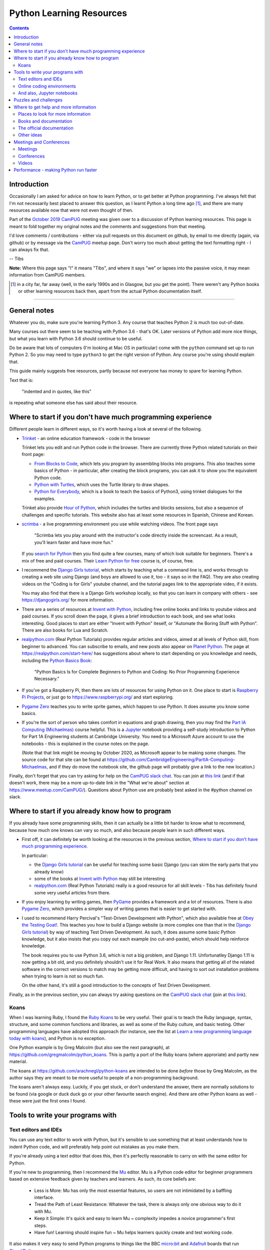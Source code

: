 =========================
Python Learning Resources
=========================

.. contents::

Introduction
============

Occasionally I am asked for advice on how to learn Python, or to get better at
Python programming. I've always felt that I'm not necessarily best placed to
answer this question, as I learnt Python a long time ago [#]_, and there are
many resources available now that were not even thought of then.

Part of the `October 2019`_ CamPUG_ meeting was given over to a discussion of
Python learning resources. This page is meant to fold together my original
notes and the comments and suggestions from that meeting.

I'd love comments / contributions - either via pull requests on this document
on github, by email to me directly (again, via github) or by message via the
CamPUG_ meetup page. Don't worry too much about getting the text formatting
right - I can always fix that.

-- Tibs

.. _`October 2019`: https://www.meetup.com/CamPUG/events/265064979/
.. _CamPUG: https://github.com/jupyter/jupyter/wiki/A-gallery-of-interesting-Jupyter-Notebooks

**Note:** Where this page says "I" it means "Tibs", and where it says "we" or
lapses into the passive voice, it may mean information from CamPUG members.

.. [#] in a city far, far away (well, in the early 1990s and in Glasgow, but
       you get the point). There weren't any Python books or other learning
       resources back then, apart from the actual Python documentation itself.

----------------------------

General notes
=============

Whatever you do, make sure you're learning Python 3. Any course that teaches
Python 2 is much too out-of-date.

Many courses out there seem to be teaching with Python 3.6 - that's OK. Later
versions of Python add more nice things, but what you learn with Python 3.6
should continue to be useful.

Do be aware that lots of computers (I'm looking at Mac OS in particular) come
with the ``python`` command set up to run Python 2. So you may need to type
``python3`` to get the right version of Python. Any course you're using should
explain that.

This guide mainly suggests free resources, partly because not everyone has
money to spare for learning Python.

Text that is:

  "indented and in quotes, like this"

is repeating what someone else has said about their resource.

Where to start if you don't have much programming experience
============================================================

Different people learn in different ways, so it's worth having a look at
several of the following.

* `Trinket`_ - an online education framework - code in the browser

  Trinket lets you edit and run Python code in the browser. There are
  currently three Python related tutorials on their front page:

  * `From Blocks to Code`_, which lets you program by assembling blocks into
    programs. This also teaches some basics of Python - in particular, after
    creating the block programs, you can ask it to show you the equivalent
    Python code.

  * `Python with Turtles`_, which uses the Turtle library to draw shapes.

  * `Python for Everybody`_, which is a book to teach the basics of Python3,
    using trinket dialogues for the examples.

  Trinket also provide `Hour of Python`_, which includes the turtles and
  blocks sessions, but also a sequence of challenges and specific tutorials.
  This website also has at least some resources in Spanish, Chinese and Korean.

* scrimba_ - a live programming environment you use while watching videos. The
  front page says

    "Scrimba lets you play around with the instructor's code directly inside
    the screencast. As a result, you'll learn faster and have more fun."

  If you `search for Python`_ then you find quite a few courses,
  many of which look suitable for beginners. There's a mix of free and paid
  courses. Their `Learn Python for free`_ course is, of course, free.

* I recommend the `Django Girls tutorial`_, which starts by teaching what a
  command line is, and works through to creating a web site using Django (and
  boys are allowed to use it, too - it says so in the FAQ). They are also
  creating videos on the "Coding is for Girls" youtube channel, and the
  tutorial pages link to the appropriate video, if it exists.

  You may also find that there is a Django Girls workshop locally, so that you
  can learn in company with others - see https://djangogirls.org/ for more
  information.

* There are a series of resources at `Invent with Python`_, including free
  online books and links to youtube videos and paid courses. If you scroll
  down the page, it gives a brief introduction to each book, and see what
  looks interesting. Good places to start are either "Invent with Python"
  iteself, or "Automate the Boring Stuff with Python". There are also books
  for Lua and Scratch.

* `realpython.com`_ (Real Python Tutorials) provides regular articles and
  videos, aimed at all levels of Python skill, from beginner to advanced. You
  can subscribe to emails, and new posts also appear on `Planet Python`_.  The
  page at https://realpython.com/start-here/ has suggestions about where to
  start depending on you knowledge and needs, including the `Python Basics
  Book`_:

    "Python Basics Is for Complete Beginners to Python and Coding: No Prior
    Programming Experience Necessary."

* If you've got a Raspberry Pi, then there are lots of resources for using
  Python on it. One place to start is `Raspberry Pi Projects`_, or just go to
  https://www.raspberrypi.org/ and start exploring.

* `Pygame Zero`_ teaches you to write sprite games, which happen to use
  Python. It does assume you know some basics.

* If you're the sort of person who takes comfort in equations and graph
  drawing, then you may find the `Part IA Computing (Michaelmas)`_ course
  helpful. This is a Jupyter_ notebook providing a self-study introduction to
  Python for Part 1A Engineering students at Cambridge University. You need to
  a Microsoft Azure account to use the notebooks - this is explained in the
  course notes on the page.

  (Note that that link might be moving by October 2020, as Microsoft appear to
  be making some changes. The source code for that site can be found at
  https://github.com/CambridgeEngineering/PartIA-Computing-Michaelmas, and if
  they do move the notebook site, the github page will probably give a link to
  the new location.)

.. _`Django Girls tutorial`: https://tutorial.djangogirls.org/en/
.. _`Invent with Python`: http://inventwithpython.com/
.. _`Part IA Computing (Michaelmas)`: https://notebooks.azure.com/garth-wells/projects/CUED-IA-Computing-Michaelmas
.. _`realpython.com`: https://realpython.com/
.. _`Learn Python for free`: https://scrimba.com/course/gpython

Finally, don't forget that you can try asking for help on the `CamPUG slack
chat`_. You can join at `this link`_ (and if that doesn't work, there may be
a more up-to-date link in the "What we're about" section at
https://www.meetup.com/CamPUG/). Questions about Python use are probably best
asked in the #python channel on slack.

.. _`CamPUG slack chat`: https://campug.slack.com/
.. _`this link`: https://join.slack.com/t/campug/shared_invite/enQtMzM2NjcwMzM2ODM2LTQyMmQ5MmVlZGMxMzBhOGQ0MTQ1ZGMyMTkzYjc1MWQzM2M2ZDViZDc5NDEyYmViY2QyNWJlMjg2ZTkwNzc3NjM

.. _`PyBites Code Challenges Newbie Bites`: https://codechalleng.es/bites/newbie

Where to start if you already know how to program
=================================================

If you already have some programming skills, then it can actually be a little
bit harder to know what to recommend, because how much one knows can vary so
much, and also because people learn in such different ways.

* First off, it can definitely be worth looking at the resources in the
  previous section, `Where to start if you don't have much programming
  experience`_.

  In particular:

  * the `Django Girls tutorial`_ can be useful for teaching some basic Django
    (you can skim the early parts that you already know)
  * some of the books at `Invent with Python`_ may still be interesting
  * `realpython.com`_ (Real Python Tutorials) really is a good resource for all
    skill levels - Tibs has definitely found some very useful articles from
    there.

* If you enjoy learning by writing games, then PyGame_ provides a framework
  and a lot of resources. There is also `Pygame Zero`_, which provides a
  simpler way of writing games that is easier to get started with.

* I used to recommend Harry Percival's "Test-Driven Development with Python",
  which also available free at `Obey the Testing Goat!`_.  This teaches you
  how to build a Django website (a more complex one than that in the `Django
  Girls tutorial`_) by way of teaching Test Driven Development. As such, it
  does assume some basic Python knowledge, but it also insists that you copy
  out each example (no cut-and-paste), which should help reinforce knowledge.

  The book requires you to use Python 3.6, which is not a big problem, and
  Django 1.11. Unfortunatley Django 1.11 is now getting a bit old, and you
  definitely shouldn't use it for Real Work. It also means that getting all of
  the related software in the correct versions to match may be getting more
  difficult, and having to sort out installation problems when trying to learn
  is not so much fun.

  On the other hand, it's still a good introduction to the concepts of Test
  Driven Development.

.. _`Obey the Testing Goat!`: https://www.obeythetestinggoat.com/
.. _`pre-requisite installations`: https://www.obeythetestinggoat.com/book/pre-requisite-installations.html

Finally, as in the previous section, you can always try asking questions on
the `CamPUG slack chat`_ (join at `this link`_).

Koans
-----

When I was learning Ruby, I found the `Ruby Koans`_ to be very useful. Their
goal is to teach the Ruby language, syntax, structure, and some common
functions and libraries, as well as some of the Ruby culture, and basic
testing.  Other programming languages have adopted this approach (for
instance, see the list at `Learn a new programming language today with
koans`_), and Python is no exception.

One Python example is by Greg Malcolm (but also see the next paragraph), at
https://github.com/gregmalcolm/python_koans. This is partly a port of the
Ruby koans (where approriate) and partly new material.

The koans at https://github.com/arachnegl/python-koans are intended to be done
*before* those by Greg Malcolm, as the author says they are meant to be more
useful to people of a non-programming background.

The koans aren't always easy. Luckily, if you get stuck, or don't understand
the answer, there are normally solutions to be found (via google or duck duck
go or your other favourite search engine). And there are other Python koans as
well - these were just the first ones I found.

.. _`Ruby Koans`: http://www.rubykoans.com/
.. _`Learn a new programming language today with koans`:
   https://www.lauradhamilton.com/learn-a-new-programming-language-today-with-koans

Tools to write your programs with
=================================

Text editors and IDEs
---------------------

You can use any text editor to work with Python, but it's sensible to use
something that at least understands how to indent Python code, and will
preferably help point out mistakes as you make them.

If you're already using a text editor that does this, then it's perfectly
reasonable to carry on with the same editor for Python.


If you're new to programming, then I recommend the Mu_ editor.  Mu is a Python
code editor for beginner programmers based on extensive feedback given by
teachers and learners. As such, its core beliefs are:

  - Less is More: Mu has only the most essential features, so users are not
    intimidated by a baffling interface.
  - Tread the Path of Least Resistance: Whatever the task, there is always
    only one obvious way to do it with Mu.
  - Keep it Simple: It's quick and easy to learn Mu ~ complexity impedes a
    novice programmer's first steps.
  - Have fun! Learning should inspire fun ~ Mu helps learners quickly create
    and test working code.

It also makes it very easy to send Python programs to things like the BBC
`micro:bit`_ and Adafruit_ boards that run CircuitPython_

.. _`micro:bit`: http://microbit.org/
.. _Adafruit: https://adafruit.com/
.. _CircuitPython: https://learn.adafruit.com/welcome-to-circuitpython/overview

There are tutorials for how to use Mu at https://codewith.mu/en/tutorials/.

I recommend Mu for pair programming at CamPUG, as it saves discussion of
what editor to use, and concentrates the mind on programming rather than
clever editor tricks.

If you're wanting something more sophisticated than Mu, then the two best
known Python IDEs (`Integrated Development Environment`_, an editing
environment specifically tailored to programming), and the ones I tend to
recommend, are:

* VS Code (`Visual Studio Code`_) is a free IDE from Microsoft which
  understands Python and lots of other programming languages. It is also meant
  to be numpy aware.

  There is a blog about Microsoft's Python support at
  https://blogs.msdn.microsoft.com/pythonengineering/

* PyCharm_ from JetBrains.

  The community (free) edition is very good, but if you want to do serious
  Django work then the extra Django support in the paid version is apparently
  worth it.

  The JetBrains blog at https://blog.jetbrains.com/ covers PyCharm and their
  other IDEs.

.. _`Integrated Development Environment`: https://en.wikipedia.org/wiki/Integrated_development_environment
.. _PyCharm: https://www.jetbrains.com/pycharm/
.. _Spyder: https://www.spyder-ide.org/
.. _anaconda: https://www.anaconda.com/distribution/

At the October 2019 CamPUG meeting on learning resources, mention was also
made of Spyder_, which is distributed as part of the Anaconda_ Python
distribution. This is an IDE aimed at scientific users.

There is also Atom_, which is a free editor developed by GitHub. This is a
more general text editor that has optional support for many programming
languages, including Python.


Online coding environments
--------------------------

You don't necessarily have to write Python programs in an editor on your own
computer. There are also online editing environments.

* We already mentioned Trinket_ and scrimba_ in `Where to start if you don't
  have much programming experience`_.

* `repl.it`_ gives you an online IDE, including collaborative code editing,
  for a variety of programming languages, including Python.

* Glitch_ is a collaborative programming environment in the browser that makes
  it easy to write web apps in a variety of languages, including Python
  (https://glitch.com/@python)

* Iodide_ lets you create (scientific) notebooks using Python, markdown,
  Javascript and CSS, entering text in one pane in the browser, and seeing the
  result alongside. See `A Brief Tour through Pyodide`_ for more information
  on using it with Python. The project says it is still in alpha, so things
  may change and break.

  (There's obviously some overlap with the capabilities of sites that provide
  live Jupyter notebooks, although the style seems rather different.)

* `Anvil`_ lets you write full stack web apps just using Python. That is, both
  the front end and the back end are both written using Python. There's a
  drag-and-drop interface for designing the front end. The Anvil team come and
  give workshops at CamPUG periodically, and can be found at many Python
  conferences. There are tutorials and documentation at https://anvil.works/learn.

.. _`From Blocks to Code`: https://hourofpython.trinket.io/from-blocks-to-code-with-trinket
.. _`Python with Turtles`: https://hourofpython.trinket.io/a-visual-introduction-to-python
.. _`Python for Everybody`: https://books.trinket.io/pfe/
.. _`Hour of Python`: https://hourofpython.com/
.. _`repl.it`: https://repl.it/
.. _`Glitch`: https://glitch.com
.. _Iodide: https://alpha.iodide.io/
.. _scrimba: https://scrimba.com/
.. _`search for Python`: https://scrimba.com/search?q=python

And also, Jupyter notebooks
---------------------------

Quoting the `Moving on from Mu`_ page, "`Jupyter Notebooks`_ are an amazing way
to create an interactive narrative with code, multi-media and traditional
prose".

Jupyter notebooks can be used as a way of mixing notes (in markdown) and
Python code, with the results of running that code. This idea is very much
based on lab notebooks, where text, calculations and graphs would all be
written down. Only here, the calcualtions and graphs (and other things) can be
generated live from the results of running Python code.

(Also, Python is not the only programming language supported, so this is a
useful technology to use whatever programming language you may be using.)

There is at least one `gallery of interesting Jupyter notebooks`_ out there.

`Try Jupyter`_ lets you try out some tutorial Jupyter notebooks in your
browser. There are tutorials for several programming languages, including Python.

`Microsoft Azure Notebooks`_ provide online Jupyter notebooks, and host
various tutorials presented as Jupyter notebooks (including the Cambridge
Unversity `Part IA Computing (Michaelmas)`_ Python course mentioned
elsewhere). The Azure Notebooks homepage has links to various featured
projects and tutorials, and there is an `informal introduction to Python3`_.

CoCalc_ provides an "online computing environment" that supports a variety of
things, including Python and Jupyter notebooks. They appear to have an
unlimited free trial, which should be enough to experiment.

There are other places on the web where you can store and interact with
Jupyter notebooks - this was just a selection.

.. _Jupyter: https://jupyter.org/
.. _`Jupyter Notebooks`: https://jupyter.org/
.. _`Moving on from Mu`: https://codewith.mu/en/tutorials/1.0/moving-on
.. _`gallery of interesting Jupyter notebooks`:
    https://github.com/jupyter/jupyter/wiki/A-gallery-of-interesting-Jupyter-Notebooks
.. _`Try Jupyter`: https://jupyter.org/try
.. _`Microsoft Azure Notebooks`: https://notebooks.azure.com/
.. _`informal introduction to Python3`:
    https://notebooks.azure.com/Microsoft/projects/2018-Intro-Python/html/Introduction%20to%20Python.ipynb
.. _CoCalc: https://cocalc.com/

Puzzles and challenges
======================

Many people need a *purpose* to learn something like Python. For some people
this need for a purpose can be satisfied by programming challenges. For
instance:

* `The Python Challenge`_

  From the About page:
  "Python Challenge is a game in which each level can be solved by a bit of
  (Python) programming. ... All levels can be solved by straightforward and
  very short scripts. ... (well, except of level 32)."

  This expects you to solve problems by writing snippets of Python
  code. Sometimes needs you to think quite hard (to figure out what it wants
  you to do). You're also expected to use some of the standard library, and
  external libraries like the imaging library pillow_ (yes, that's a hint for
  one of the questions).

* `Project Euler`_

  "Project Euler exists to encourage, challenge, and develop the skills and
  enjoyment of anyone with an interest in the fascinating world of
  mathematics".

  This isn't Python specific. It *is* a series of mathematics based problems,
  at many different skill levels, that you can use Python to solve.
  
* `Advent of Code`_

  "Advent of Code is an Advent calendar of small programming puzzles for a
  variety of skill sets and skill levels that can be solved in any programming
  language you like. People use them as a speed contest, interview prep,
  company training, university coursework, practice problems, or to challenge
  each other."

  These come out every December. Again, they're not Python specific, but
  Python works well. Every day from 1st to 25th December, you get a new puzzle
  that builds on the previous one, and the challenge is to sumbit a correct
  solution. The puzzles for previous years (back to 2016) are still there as
  well (click on ``[Events]`` at the top of the `Advent of Code`_ home page),
  so there's a lot to play with here.

* The yearly PyWeek_ challenge:

  1. Invites entrants to write a game in one week from scratch either as an individual or in a team,
  2. Is intended to be challenging and fun,
  3. Will hopefully increase the public body of game tools, code and expertise,
  4. Will let a lot of people actually finish a game, and
  5. May inspire new projects (with ready made teams!)


.. _pillow: https://python-pillow.org/
.. _PyWeek: https://pyweek.org/

Also see the section on `Koans`_.

And if you think you have a decent understanding of Python, take a look at
`What the f*ck Python?`_ which is a page dedicated to "Exploring and
understanding Python through surprising snippets."

.. _`What the f*ck Python?`: https://github.com/satwikkansal/wtfpython


Where to get help and more information
======================================

Places to look for more information
-----------------------------------

Tibs says:

  For interest’s sake, I follow https://www.reddit.com/r/Python/, which
  sometimes has interesting things on it. There’s also
  https://www.reddit.com/r/learnpython which is specifically aimed at beginner
  questions - you’ll have to judge whether the questions and answers there are
  also useful. I assume it’s worth a look, though.

  `Planet Python`_ is an aggregator of Python related articles - there are
  often introductions to interesting things referenced here, so it’s probably
  worth keeping an eye on (I have it as an RSS feed, altthough these days the
  reddit channel has more that’s directly of interest to me - but your mileage
  may well vary).

  https://stackoverflow.com/ can, as ever, be useful, but be sure that the
  answers you’re looking at are for Python 3, and even Python 3.5 or later, or
  they’re not so likely to be of use.

.. _`Planet Python`: https://www.planetpython.org/

Books and documentation
-----------------------
  
* As mentioned in `Where to start if you don't have much programming
  experience`_, `realpython.com`_ has useful articles and videos aimed at all
  levels of knowledge and is worth checking out.
  
* Similarly, the resources at `Invent with Python`_ are worth looking at.

* `Python Idioms (2014)`_ is a set of slides by Safe, one of the original
  CamPUG founders, which gives ten useful Python idioms (commonly used and
  understood ways of doing things)

* `Effective Python`_ (not free) is a book that assumes some knowledge of
  Python, but tries to suggest the way an experienced Python programmer would
  do things (often termed the "Pythonic" way of doing things).
  
* Once you're comfortable with Python, you may be interested in deeper dives
  into how things work. I think "Fluent Python: Clear, Concise, and
  Effective Programming" by Luciano Ramalho (not free: `Fluent Python on amazon.co.uk`_)
  is an excellent book for this purpose.

* And as mentioned before, `What the f*ck Python?`_ challenges the idea that
  one has an understanding of how Python actually works.

The official documentation
--------------------------

Don't forget the official `Python 3 documentation`_ [#]_.

The `Python tutorial`_ is worth re-reading periodically, if only to see what
has become a part of the "basic" language. As it says, it

  "does not attempt to be comprehensive and cover every single feature, or
  even every commonly used feature. Instead, it introduces many of Python’s
  most noteworthy features, and will give you a good idea of the language’s
  flavor and style."

It's probably not ideal as a first place to learn Python from.

Tibs would recommend looking at the first few sections of the `library
reference`_, probably *Introduction* through *Built-in Exceptions*, and then
the chapters on *string*, *datetime*, *collections*, *pathlib*, *os.path* and
*os* (yes, those last three are different - blame history), and then it very
much depends on what you want to do.

.. [#] this will give you the documentation for the latest version. If that's
       not what you want, choose the version you do want with the selector at
       the top of the page. The text itself is normally fairly good at saying
       which version of Python introduced a new-ish feature.

If you need to use *logging*, *regular expressions*, *unicode*, *argparse*
(command line parsing) and a few other things, the HOWTO documents at
https://docs.python.org/3/howto/index.html are actually a better place to
start.

.. _`Python tutorial`: https://docs.python.org/3/tutorial/index.html
.. _`Library reference`: https://docs.python.org/3/library/index.html

Other ideas
-----------

The `Python Tutor - Visualize Python, Java, C, C++, JavaScript, TypeScript,
and Ruby code execution`_ is an interesting page that allows you to type in
Python (or other) code and then see how it executes. I've had someone say it
can be "especially great for learning recursion".
  

Meetings and Conferences
========================

Meetings
--------

One way to learn more is to attend some of the various meetings.

* CamPUG_ itself meets once a month, normally on the first Tuesday of the month.
  We continue to meet virtually

* `Cambridge PyData`_ also meets once a month, normally on the last Wednesday
  of the month. It continues to meet virtually, and (at least sometimes)
  combines its meetings with other PyData meetups.

* Before the pandemic, the `Raspberry Pi Foundation`_ hosted `Raspberry
  Jams`_, sometimes in Cambridge. Hopefully they will resume sometime in the
  future. 

* Also sadly postponed are the International Raspberry Py Robotics
  Competitions, or `Pi Wars`_, which happen in Cambridge over a weekend.

* London has its own `PyData London Meetup`_ and also the `London Python Coding
  Dojo`_ - see their websites for details.

.. _`Cambridge PyData`: https://www.meetup.com/PyData-Cambridge-Meetup
.. _`Raspberry Pi Foundation`: https://www.raspberrypi.org/
.. _`Raspberry Jams`: https://www.raspberrypi.org/jam/
.. _`Pi Wars`: https://piwars.org/
.. _`PyData London Meetup`: https://www.meetup.com/PyData-London-Meetup/
.. _`London Python Coding Dojo`: http://ldnpydojo.org.uk/

One way to keep up with Python events is to subscribe to the UK Python Users
mailing list, at https://mail.python.org/mailman/listinfo/python-uk

Conferences
-----------

* In a more normal year, we would also expect to see the UK Python
  conference. As it says at https://2020.pyconuk.org/, that's sadly not
  happening in 2020.

* Similarly, there was meant to be a Cambridge PyData 2020 conference, which
  has also had to be postponed.

* PyLondinium_ is the London Python conference, and it also postponed the 2020
  event.

* PyCon is the biggest Python conference, normally in the USA. `PyCon 2020`_
  did go ahead, but as a virtual conference, in April 2020.

.. _PyLondinium: https://pylondinium.org/
.. _`PyCon 2020`: https://us.pycon.org/2020/

See some stuff about going to conferences at `Notes about conferences`_

.. _`Notes about conferences`: ./conferences.rst

Videos
------

There are lots of videos out there. In particular, the PyCon and PyCon UK
conferences put a lot of their talks up on YouTube. Have a look at

* The `PyCon UK channel`_ (remember, there is/was no PyCon UK in 2020)
* The `PyLondinium channel`_ (also, didn't happen in 2020, but there are
  videos from 2019 and 2018)
* The `PyCon 2020 channel`_ and the `PyCon 2019 channel`_ (and you can surely
  work out how to find previous years)

Both conferences have talks at all technical levels, as well as talks about
things that aren't directly to do with programming. Lightning talk [#]_
sessions can be especially worth watching.

.. [#] Short talks, of less than 5 minutes, on any topic at all.

.. _`PyCon UK channel`: https://www.youtube.com/channel/UChA9XP_feY1-1oSy2L7acog
.. _`PyLondinium channel`: https://www.youtube.com/channel/UCHh7vOesookNhYvupCCcJxA
.. _`PyCon 2020 channel`: https://www.youtube.com/c/PyCon2020
.. _`PyCon 2019 channel`: https://www.youtube.com/c/PyCon2019

Performance - making Python run faster
======================================

People sometimes ask about how to improve the performance of Python
programs. This depends a bit on what sort of program it is, but here a are a
few hints:

* `High Performance Python`_ by `Ian Ozsvald`_ and Micha Gorelick (also
  available `at amazon`__) is probably the best introduction to this topic.

* Unsurprisingly, the `Cambridge PyData`_ meetup is a good place to ask
  questions about making Python run faster, or finding out better ways to
  approach the sort of problem that makes people ask this question.

* `Software Carpentry`_ and `Data Carpentry`_ are low cost courses for academics

* One of the well known approaches is to use `Cython`_, which gets you closer
  to the performance of C whilst still writing code in something close to Python.

.. _`Ian Ozsvald`: https://ianozsvald.com/
.. _`High Performance Python`: http://shop.oreilly.com/product/0636920028963.do
__ https://www.amazon.co.uk/High-Performance-Python-Performant-Programming/dp/1492055026
.. _`Cython`: https://cython.org/
.. _`Software Carpentry`: https://software-carpentry.org/
.. _`Data Carpentry`: https://datacarpentry.org/


.. _`The Python Challenge`: http://www.pythonchallenge.com/
.. _`Trinket`: https://trinket.io/
.. _`Project Euler`: https://projecteuler.net/
.. _`Advent of Code`: https://adventofcode.com/
.. _`Python 3 Documentation`: https://docs.python.org/3/
.. _`Visual Studio Code`: https://code.visualstudio.com/
.. _`Atom`: https://atom.io/
.. _`Project Jupyter`: https://jupyter.org/
.. _Mu: https://codewith.mu/
.. _`Python Basics Book`: https://realpython.com/products/python-basics-book/
.. _`Anvil`: https://anvil.works/
.. _`A Brief Tour through Pyodide`: https://alpha.iodide.io/notebooks/300/
.. _`Fluent Python on amazon.co.uk`:
     https://www.amazon.co.uk/Fluent-Python-Concise-Effective-Programming/dp/1491946008
.. _`Effective Python`: https://effectivepython.com/
.. _`python idioms (2014)`: http://safehammad.com/downloads/python-idioms-2014-01-16.pdf
.. _`Python 101: Sets - Scrimba Tutorial`: https://scrimba.com/p/pRB9Hw/cWQweVT2
.. _`Online courses from Raspberry Pi Foundation`: https://www.futurelearn.com/partners/raspberry-pi
.. _`regex - Adding double quotes to string is giving me incorrect data in Python - Stack Overflow`: https://stackoverflow.com/questions/58191318/adding-double-quotes-to-string-is-giving-me-incorrect-data-in-python
.. _`Python Tutor - Visualize Python, Java, C, C++, JavaScript, TypeScript, and Ruby code execution`: http://pythontutor.com/
.. _`Grok Learning | Learn to code from your browser`: https://groklearning.com/
.. _`Raspberry Pi Projects`: https://projects.raspberrypi.org/en/
.. _`PyBites`: https://pybit.es/
.. _`PyBites – Code Challenge 63 - Automatically Generate Blog Featured Images`: https://pybit.es/codechallenge63.html
.. _`The Ultimate Code Kata`: https://blog.codinghorror.com/the-ultimate-code-kata/
.. _`Pygame Zero`: https://pygame-zero.readthedocs.io/en/stable/
.. _Pygame: https://www.pygame.org

--------

  |cc-attr-sharealike|

  These notes and any related files (i.e., anything in this repository) are
  released under a `Creative Commons Attribution-ShareAlike 4.0 International
  License`_.

.. |cc-attr-sharealike| image:: images/cc-attribution-sharealike-88x31.png
   :alt: CC-Attribution-ShareAlike image

.. _`Creative Commons Attribution-ShareAlike 4.0 International License`: http://creativecommons.org/licenses/by-sa/4.0/
